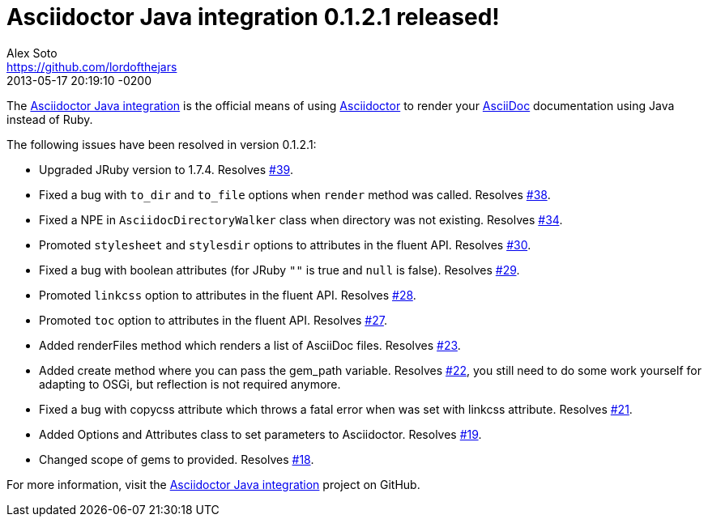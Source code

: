 = Asciidoctor Java integration 0.1.2.1 released!
Alex Soto <https://github.com/lordofthejars>
2013-05-17
:revdate: 2013-05-17 20:19:10 -0200
:page-tags: [release, plugin]
:compat-mode:
:repo-ref: https://github.com/asciidoctor/asciidoctor-java-integration
:repo-link: https://github.com/asciidoctor/asciidoctor-java-integration[Asciidoctor Java integration]
:asciidoc-ref: http://asciidoc.org
:asciidoctor-ref: http://asciidoctor.org
:asciidoctor-java-integration: https://github.com/asciidoctor/asciidoctor-java-integration
:issue-ref: https://github.com/asciidoctor/asciidoctor-java-integration/issues

The {repo-ref}[Asciidoctor Java integration] is the official means of using {asciidoctor-ref}[Asciidoctor] to render your {asciidoc-ref}[AsciiDoc] documentation using Java instead of Ruby.

The following issues have been resolved in version 0.1.2.1:

* Upgraded JRuby version to 1.7.4.
  Resolves {issue-ref}/39[#39].

* Fixed a bug with +to_dir+ and +to_file+ options when +render+ method was called.
  Resolves {issue-ref}/38[#38].

* Fixed  a NPE in +AsciidocDirectoryWalker+ class when directory was not existing.
  Resolves {issue-ref}/34[#34].

* Promoted +stylesheet+ and +stylesdir+ options to attributes in the fluent API.
  Resolves {issue-ref}/30[#30].

* Fixed a bug with boolean attributes (for JRuby +""+ is true and +null+ is false).
  Resolves {issue-ref}/29[#29].

* Promoted +linkcss+ option to attributes in the fluent API.
  Resolves {issue-ref}/28[#28].

* Promoted +toc+ option to attributes in the fluent API.
  Resolves {issue-ref}/27[#27].

* Added renderFiles method which renders a list of AsciiDoc files.
  Resolves {issue-ref}/23[#23].

* Added create method where you can pass the gem_path variable.
  Resolves {issue-ref}/22[#22], you still need to do some work yourself for adapting to OSGi, but reflection is not required anymore.

* Fixed a bug with copycss attribute which throws a fatal error when was set with linkcss attribute.
  Resolves {issue-ref}/21[#21].

* Added Options and Attributes class to set parameters to Asciidoctor.
  Resolves {issue-ref}/19[#19].

* Changed scope of gems to provided.
  Resolves {issue-ref}/18[#18].

For more information, visit the {repo-link} project on GitHub.
